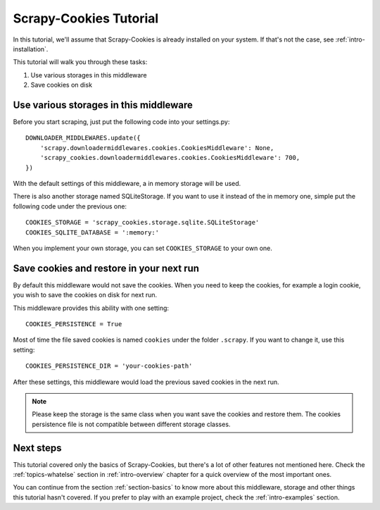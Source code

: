 .. _intro-tutorial:

=======================
Scrapy-Cookies Tutorial
=======================

In this tutorial, we'll assume that Scrapy-Cookies is already installed on your
system. If that's not the case, see :ref:`intro-installation`.

This tutorial will walk you through these tasks:

1. Use various storages in this middleware
2. Save cookies on disk


Use various storages in this middleware
=======================================

Before you start scraping, just put the following code into your settings.py::

    DOWNLOADER_MIDDLEWARES.update({
        'scrapy.downloadermiddlewares.cookies.CookiesMiddleware': None,
        'scrapy_cookies.downloadermiddlewares.cookies.CookiesMiddleware': 700,
    })

With the default settings of this middleware, a in memory storage will be used.

There is also another storage named SQLiteStorage. If you want to use it instead
of the in memory one, simple put the following code under the previous one::

    COOKIES_STORAGE = 'scrapy_cookies.storage.sqlite.SQLiteStorage'
    COOKIES_SQLITE_DATABASE = ':memory:'

When you implement your own storage, you can set ``COOKIES_STORAGE`` to your own
one.


Save cookies and restore in your next run
=========================================

By default this middleware would not save the cookies. When you need to keep
the cookies, for example a login cookie, you wish to save the cookies on disk
for next run.

This middleware provides this ability with one setting::

    COOKIES_PERSISTENCE = True

Most of time the file saved cookies is named ``cookies`` under the folder
``.scrapy``. If you want to change it, use this setting::

    COOKIES_PERSISTENCE_DIR = 'your-cookies-path'

After these settings, this middleware would load the previous saved cookies in
the next run.

.. note:: Please keep the storage is the same class when you want save the
  cookies and restore them. The cookies persistence file is not compatible
  between different storage classes.


Next steps
==========

This tutorial covered only the basics of Scrapy-Cookies, but there's a lot of
other features not mentioned here. Check the :ref:`topics-whatelse` section in
:ref:`intro-overview` chapter for a quick overview of the most important ones.

You can continue from the section :ref:`section-basics` to know more about this
middleware, storage and other things this tutorial hasn't covered. If you prefer
to play with an example project, check the :ref:`intro-examples` section.
